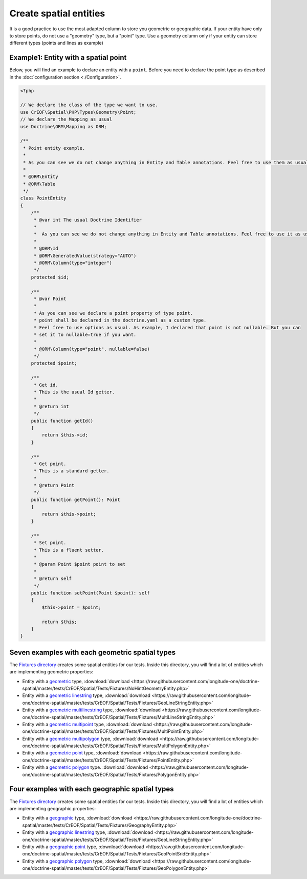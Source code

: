 Create spatial entities
=======================

It is a good practice to use the most adapted column to store you geometric or geographic data.
If your entity have only to store points, do not use a "geometry" type, but a "point" type.
Use a geometry column only if your entity can store different types (points and lines as example)

Example1: Entity with a spatial point
-------------------------------------

Below, you will find an example to declare an entity with a ``point``. Before you need to declare the point type as
described in the :doc:`configuration section <./Configuration>`.

.. code-block:: php

    <?php

    // We declare the class of the type we want to use.
    use CrEOF\Spatial\PHP\Types\Geometry\Point;
    // We declare the Mapping as usual
    use Doctrine\ORM\Mapping as ORM;

    /**
     * Point entity example.
     *
     * As you can see we do not change anything in Entity and Table annotations. Feel free to use them as usual.
     *
     * @ORM\Entity
     * @ORM\Table
     */
    class PointEntity
    {
        /**
         * @var int The usual Doctrine Identifier
         *
         *  As you can see we do not change anything in Entity and Table annotations. Feel free to use it as usual.
         *
         * @ORM\Id
         * @ORM\GeneratedValue(strategy="AUTO")
         * @ORM\Column(type="integer")
         */
        protected $id;

        /**
         * @var Point
         *
         * As you can see we declare a point property of type point.
         * point shall be declared in the doctrine.yaml as a custom type.
         * Feel free to use options as usual. As example, I declared that point is not nullable. But you can
         * set it to nullable=true if you want.
         *
         * @ORM\Column(type="point", nullable=false)
         */
        protected $point;

        /**
         * Get id.
         * This is the usual Id getter.
         *
         * @return int
         */
        public function getId()
        {
            return $this->id;
        }

        /**
         * Get point.
         * This is a standard getter.
         *
         * @return Point
         */
        public function getPoint(): Point
        {
            return $this->point;
        }

        /**
         * Set point.
         * This is a fluent setter.
         *
         * @param Point $point point to set
         *
         * @return self
         */
        public function setPoint(Point $point): self
        {
            $this->point = $point;

            return $this;
        }
    }

Seven examples with each geometric spatial types
---------------------------------------------------------------

The `Fixtures directory`_ creates some spatial entities for our tests. Inside this directory, you will find a lot of 
entities which are implementing geometric properties:

* Entity with a `geometric`_ type, :download:`download <https://raw.githubusercontent.com/longitude-one/doctrine-spatial/master/tests/CrEOF/Spatial/Tests/Fixtures/NoHintGeometryEntity.php>`
* Entity with a `geometric linestring`_ type, :download:`download <https://raw.githubusercontent.com/longitude-one/doctrine-spatial/master/tests/CrEOF/Spatial/Tests/Fixtures/GeoLineStringEntity.php>`
* Entity with a `geometric multilinestring`_  type, :download:`download <https://raw.githubusercontent.com/longitude-one/doctrine-spatial/master/tests/CrEOF/Spatial/Tests/Fixtures/MultiLineStringEntity.php>`
* Entity with a `geometric multipoint`_  type, :download:`download <https://raw.githubusercontent.com/longitude-one/doctrine-spatial/master/tests/CrEOF/Spatial/Tests/Fixtures/MultiPointEntity.php>`
* Entity with a `geometric multipolygon`_ type, :download:`download <https://raw.githubusercontent.com/longitude-one/doctrine-spatial/master/tests/CrEOF/Spatial/Tests/Fixtures/MultiPolygonEntity.php>`
* Entity with a `geometric point`_ type, :download:`download <https://raw.githubusercontent.com/longitude-one/doctrine-spatial/master/tests/CrEOF/Spatial/Tests/Fixtures/PointEntity.php>`
* Entity with a `geometric polygon`_ type. :download:`download <https://raw.githubusercontent.com/longitude-one/doctrine-spatial/master/tests/CrEOF/Spatial/Tests/Fixtures/PolygonEntity.php>`

Four examples with each geographic spatial types
---------------------------------------------------------------

The `Fixtures directory`_ creates some spatial entities for our tests. Inside this directory, you will find a lot of
entities which are implementing geographic properties:

* Entity with a `geographic`_ type, :download:`download <https://raw.githubusercontent.com/longitude-one/doctrine-spatial/master/tests/CrEOF/Spatial/Tests/Fixtures/GeographyEntity.php>`
* Entity with a `geographic linestring`_ type, :download:`download <https://raw.githubusercontent.com/longitude-one/doctrine-spatial/master/tests/CrEOF/Spatial/Tests/Fixtures/GeoLineStringEntity.php>`
* Entity with a `geographic point`_  type, :download:`download <https://raw.githubusercontent.com/longitude-one/doctrine-spatial/master/tests/CrEOF/Spatial/Tests/Fixtures/GeoPointSridEntity.php>`
* Entity with a `geographic polygon`_  type, :download:`download <https://raw.githubusercontent.com/longitude-one/doctrine-spatial/master/tests/CrEOF/Spatial/Tests/Fixtures/GeoPolygonEntity.php>`

.. _Fixtures directory: https://github.com/longitude-one/doctrine-spatial/tree/master/tests/CrEOF/Spatial/Tests/Fixtures
.. _geographic: https://github.com/longitude-one/doctrine-spatial/tree/master/tests/CrEOF/Spatial/Tests/Fixtures/GeographyEntity.php
.. _geographic linestring: https://github.com/longitude-one/doctrine-spatial/tree/master/tests/CrEOF/Spatial/Tests/Fixtures/GeoLineStringEntity.php
.. _geographic point: https://github.com/longitude-one/doctrine-spatial/tree/master/tests/CrEOF/Spatial/Tests/Fixtures/GeoPointSridEntity.php
.. _geographic polygon: https://github.com/longitude-one/doctrine-spatial/tree/master/tests/CrEOF/Spatial/Tests/Fixtures/GeoPolygonEntity.php
.. _geometric: https://github.com/longitude-one/doctrine-spatial/tree/master/tests/CrEOF/Spatial/Tests/Fixtures/NoHintGeometryEntity.php
.. _geometric linestring: https://github.com/longitude-one/doctrine-spatial/tree/master/tests/CrEOF/Spatial/Tests/Fixtures/GeoLineStringEntity.php
.. _geometric multilinestring: https://github.com/longitude-one/doctrine-spatial/tree/master/tests/CrEOF/Spatial/Tests/Fixtures/MultiLineStringEntity.php
.. _geometric multipoint: https://github.com/longitude-one/doctrine-spatial/tree/master/tests/CrEOF/Spatial/Tests/Fixtures/MultiPointEntity.php
.. _geometric multipolygon: https://github.com/longitude-one/doctrine-spatial/tree/master/tests/CrEOF/Spatial/Tests/Fixtures/MultiPolygonEntity.php
.. _geometric point: https://github.com/longitude-one/doctrine-spatial/tree/master/tests/CrEOF/Spatial/Tests/Fixtures/PointEntity.php
.. _geometric polygon: https://github.com/longitude-one/doctrine-spatial/tree/master/tests/CrEOF/Spatial/Tests/Fixtures/PolygonEntity.php
